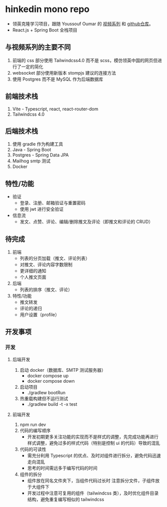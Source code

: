 * hinkedin mono repo
- 领英克隆学习项目，跟随 Youssouf Oumar 的 [[https://www.youtube.com/watch?v=sO_gvRyYkek&list=PLQRe1t1nMu7C_1wTzEIaC-uDntizskmXs][视频系列]] 和 [[https://github.com/yousoumar/linkedin][github仓库]]。
- React.js + Spring Boot 全栈项目
** 与视频系列的主要不同
1. 前端的 css 部分使用 Tailwindcss4.0 而不是 scss，模仿领英中国的网页但进行了一定的简化
2. websocket 部分使用新版本 stompjs 建议的连接方法
3. 使用 Postgres 而不是 MySQL 作为后端数据库
** 前端技术栈
1. Vite - Typescript, react, react-router-dom
2. Tailwindcss 4.0
** 后端技术栈
1. 使用 gradle 作为构建工具
2. Java - Spring Boot
3. Postgres - Spring Data JPA
4. Mailhog smtp 测试
5. Docker
** 特性/功能
- 验证
  - 登录、注册、邮箱验证与重置密码
  - 使用 jwt 进行安全验证
- 信息流
  - 发文、点赞、评论、编辑/删除推文及评论（即推文和评论的 CRUD）
** 待完成
1. 前端
   - 列表的分页加载（推文、评论列表）
   - 对推文、评论内容字数限制
   - 更详细的通知
   - 个人推文页面
2. 后端
   - 列表的排序（推文、评论）
3. 特性/功能
   - 推文转发
   - 评论的递归
   - 用户设置（profile）
** 开发事项
*** 开发
**** 后端开发
1. 启动 docker（数据库、SMTP 测试服务器）
   - docker compose up
   - docker compose down
2. 启动项目
   - ./gradlew bootRun
3. 热重载构建但不运行测试
   - ./gradlew build -t -x test
**** 前端开发
1. npm run dev
2. 代码的编写顺序
   - 开发初期更多关注功能的实现而不是样式的调整，先完成功能再进行样式调整，避免过多的样式代码（特别是控制 ui 的代码）导致的混乱
3. 代码的可读性
   - 需充分利用 Typescript 的优点、及时对组件进行拆分，避免代码迅速走向混乱
   - 思考的时间需远多于编写代码的时间
4. 组件的拆分
   - 组件放在同名文件夹下，当组件代码过长时
     注意拆分文件，子组件放于大组件下
   - 开发过程中注意可复用的组件（tailwindcss 类），及时优化组件目录结构，避免重复编写相似的 tailwindcss
